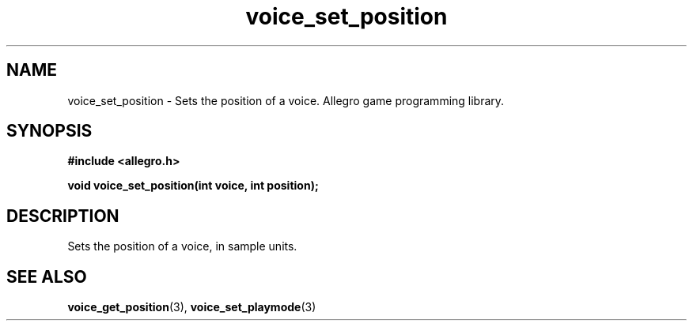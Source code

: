 .\" Generated by the Allegro makedoc utility
.TH voice_set_position 3 "version 4.4.3" "Allegro" "Allegro manual"
.SH NAME
voice_set_position \- Sets the position of a voice. Allegro game programming library.\&
.SH SYNOPSIS
.B #include <allegro.h>

.sp
.B void voice_set_position(int voice, int position);
.SH DESCRIPTION
Sets the position of a voice, in sample units.

.SH SEE ALSO
.BR voice_get_position (3),
.BR voice_set_playmode (3)

